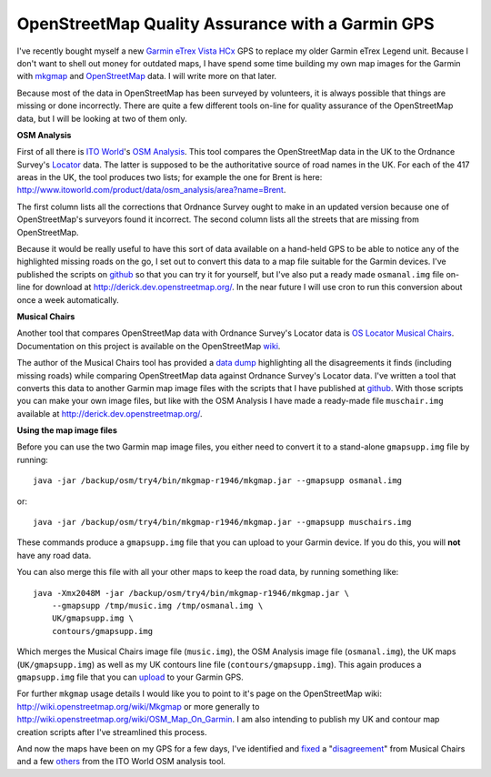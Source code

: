 OpenStreetMap Quality Assurance with a Garmin GPS
=================================================

.. articleMetaData::
   :Where: London, UK
   :Date: 2011-07-05 10:43 Europe/London
   :Tags: blog, openstreetmap
   :Short: osm-qa


I've recently bought myself a new `Garmin eTrex Vista HCx`_ GPS to replace my
older Garmin eTrex Legend unit. Because I don't want to shell out money for
outdated maps, I have spend some time building my own map images for the
Garmin with mkgmap_ and OpenStreetMap_ data. I will write more on that
later.

.. _`Garmin eTrex Vista HCx`: http://wiki.openstreetmap.org/wiki/Garmin/eTrex_Vista_HCx
.. _mkgmap: http://wiki.openstreetmap.org/wiki/Mkgmap
.. _OpenStreetMap: http://wiki.openstreetmap.org/

.. image:: /images/content/garmin-osm.jpg
   :align: left

Because most of the data in OpenStreetMap has been surveyed by volunteers,
it is always possible that things are missing or done incorrectly. There are
quite a few different tools on-line for quality assurance of the
OpenStreetMap data, but I will be looking at two of them only.

**OSM Analysis**

First of all there is `ITO World`_'s `OSM Analysis`_. This tool compares the
OpenStreetMap data in the UK to the Ordnance Survey's Locator_ data. The
latter is supposed to be the authoritative source of road names in the UK.
For each of the 417 areas in the UK, the tool produces two lists; for
example the one for Brent is here:
http://www.itoworld.com/product/data/osm_analysis/area?name=Brent.

.. _`ITO World`: http://www.itoworld.com/
.. _`OSM Analysis`: http://www.itoworld.com/static/osm_analysis.html
.. _Locator: http://www.ordnancesurvey.co.uk/oswebsite/products/os-locator/

The first column lists all the corrections that Ordnance Survey ought to
make in an updated version because one of OpenStreetMap's surveyors found it
incorrect. The second column lists all the streets that are missing from
OpenStreetMap.

Because it would be really useful to have this sort of data available on a
hand-held GPS to be able to notice any of the highlighted missing roads on
the go, I set out to convert this data to a map file suitable for the Garmin
devices. I've published the scripts on github__ so that you can try it for
yourself, but I've also put a ready made ``osmanal.img`` file on-line for
download at http://derick.dev.openstreetmap.org/. In the near future I will
use cron to run this conversion about once a week automatically.

__ https://github.com/derickr/osm-tools/tree/master/osm-analyis-to-garmin

**Musical Chairs**

Another tool that compares OpenStreetMap data with Ordnance Survey's Locator
data is `OS Locator Musical Chairs`_. Documentation on this project is
available on the OpenStreetMap wiki__.

.. _`OS Locator Musical Chairs`: http://ris.dev.openstreetmap.org/oslmusicalchairs/map
__ http://wiki.openstreetmap.org/wiki/OS_Locator_Musical_Chairs/FAQ.

The author of the Musical Chairs tool has provided a `data dump`_ highlighting all the disagreements it
finds (including missing roads) while comparing OpenStreetMap data against
Ordnance Survey's Locator data.  I've written a tool that converts this data
to another Garmin map image files with the scripts that I have published at
github__. With those scripts you can make your own image files, but like
with the OSM Analysis I have made a ready-made file ``muschair.img``
available at http://derick.dev.openstreetmap.org/.

.. _`data dump`: http://wiki.openstreetmap.org/wiki/OS_Locator_Musical_Chairs/FAQ#Can_I_have_a_dump_of_the_data.3F
__ https://github.com/derickr/osm-tools/tree/master/musical-chairs-to-garmin

**Using the map image files**

Before you can use the two Garmin map image files, you either need to
convert it to a stand-alone ``gmapsupp.img`` file by running::

    java -jar /backup/osm/try4/bin/mkgmap-r1946/mkgmap.jar --gmapsupp osmanal.img

or::

    java -jar /backup/osm/try4/bin/mkgmap-r1946/mkgmap.jar --gmapsupp muschairs.img

These commands produce a ``gmapsupp.img`` file that you can upload to your
Garmin device. If you do this, you will **not** have any road data.

You can also merge this file with all your other maps to keep the road data,
by running something like::

    java -Xmx2048M -jar /backup/osm/try4/bin/mkgmap-r1946/mkgmap.jar \
        --gmapsupp /tmp/music.img /tmp/osmanal.img \
        UK/gmapsupp.img \
        contours/gmapsupp.img

Which merges the Musical Chairs image file (``music.img``), the OSM Analysis
image file (``osmanal.img``), the UK maps (``UK/gmapsupp.img``) as well as
my UK contours line file (``contours/gmapsupp.img``). This again produces a
``gmapsupp.img`` file that you can upload__ to your Garmin GPS.

__ http://wiki.openstreetmap.org/wiki/OSM_Map_On_Garmin#Installing_the_map_onto_your_GPS

For further ``mkgmap`` usage details I would like you to point to it's page
on the OpenStreetMap wiki: http://wiki.openstreetmap.org/wiki/Mkgmap or more
generally to http://wiki.openstreetmap.org/wiki/OSM_Map_On_Garmin. I am also
intending to publish my UK and contour map creation scripts after I've
streamlined this process.

And now the maps have been on my GPS for a few days, I've identified and
fixed_ a "disagreement_" from Musical Chairs and a few others_ from the ITO
World OSM analysis tool.

.. _fixed: http://www.openstreetmap.org/browse/changeset/8628284
.. _disagreement: http://ris.dev.openstreetmap.org/oslmusicalchairs/map?osl_id=890373
.. _others: http://www.openstreetmap.org/browse/changeset/8580300
